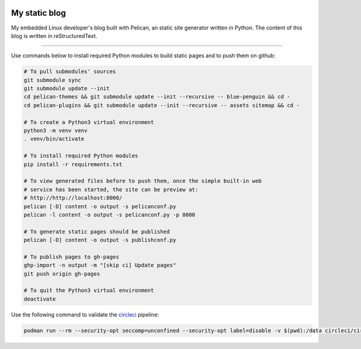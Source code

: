 .. image:: https://circleci.com/gh/tprrt/blog.svg?style=svg&circle-token=8794b4eb585ada86a0521f8c215903faa223de40
    :alt: Circle badge
    :target: https://app.circleci.com/pipelines/github/tprrt/blog

.. image:: https://sonarcloud.io/api/project_badges/measure?project=tprrt_blog&metric=alert_status
    :alt: Quality Gate Status
    :target: https://sonarcloud.io/dashboard?id=tprrt_blog

==============
My static blog
==============

My embedded Linux developer's blog built with Pelican, an static site generator
written in Python. The content of this blog is written in reStructuredText.

----

Use commands below to install required Python modules to build static pages and to push them on github:

.. code-block:: bash

    # To pull submodules' sources
    git submodule sync
    git submodule update --init
    cd pelican-themes && git submodule update --init --recursive -- blue-penguin && cd -
    cd pelican-plugins && git submodule update --init --recursive -- assets sitemap && cd -

    # To create a Python3 virtual environment
    python3 -m venv venv
    . venv/bin/activate

    # To install required Python modules
    pip install -r requirements.txt

    # To view generated files before to push them, once the simple built-in web
    # service has been started, the site can be preview at:
    # http://http://localhost:8000/
    pelican [-D] content -o output -s pelicanconf.py
    pelican -l content -o output -s pelicanconf.py -p 8000

    # To generate static pages should be published
    pelican [-D] content -o output -s publishconf.py

    # To publish pages to gh-pages
    ghp-import -n output -m "[skip ci] Update pages"
    git push origin gh-pages

    # To quit the Python3 virtual environment
    deactivate


Use the following command to validate the `circleci`_ pipeline:

.. code-block:: bash

    podman run --rm --security-opt seccomp=unconfined --security-opt label=disable -v $(pwd):/data circleci/circleci-cli:alpine config validate /data/.circleci/config.yml --token $TOKEN

.. _circleci: https://circleci.com
